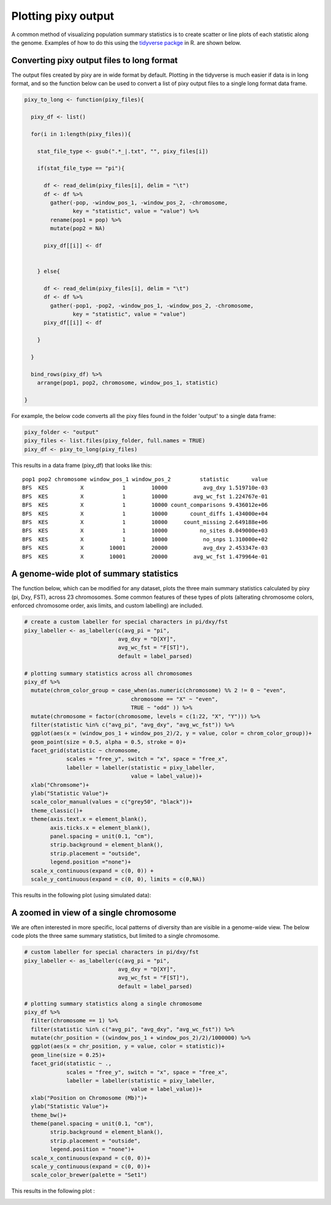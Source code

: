 ************
Plotting pixy output
************

A common method of visualizing population summary statistics is to create scatter or line plots of each statistic along the genome. Examples of how to do this using the `tidyverse packge <https://www.tidyverse.org/>`_ in R. are shown below.

Converting pixy output files to long format
================
The output files created by pixy are in wide format by default. Plotting in the tidyverse is much easier if data is in long format, and so the function below can be used to convert a list of pixy output files to a single long format data frame.

.. code:: r
    
    pixy_to_long <- function(pixy_files){
      
      pixy_df <- list()
      
      for(i in 1:length(pixy_files)){
        
        stat_file_type <- gsub(".*_|.txt", "", pixy_files[i])
        
        if(stat_file_type == "pi"){
          
          df <- read_delim(pixy_files[i], delim = "\t")
          df <- df %>%
            gather(-pop, -window_pos_1, -window_pos_2, -chromosome, 
                   key = "statistic", value = "value") %>%
            rename(pop1 = pop) %>%
            mutate(pop2 = NA)
          
          pixy_df[[i]] <- df
          
          
        } else{
          
          df <- read_delim(pixy_files[i], delim = "\t")
          df <- df %>%
            gather(-pop1, -pop2, -window_pos_1, -window_pos_2, -chromosome, 
                   key = "statistic", value = "value")
          pixy_df[[i]] <- df
          
        }
        
      }
      
      bind_rows(pixy_df) %>%
        arrange(pop1, pop2, chromosome, window_pos_1, statistic)
      
    }

For example, the below code converts all the pixy files found in the folder 'output' to a single data frame:

.. code:: r
    
    pixy_folder <- "output"
    pixy_files <- list.files(pixy_folder, full.names = TRUE)
    pixy_df <- pixy_to_long(pixy_files)

This results in a data frame (pixy_df) that looks like this:

.. parsed-literal::
    pop1 pop2 chromosome window_pos_1 window_pos_2         statistic       value
    BFS  KES          X            1        10000           avg_dxy 1.519710e-03
    BFS  KES          X            1        10000        avg_wc_fst 1.224767e-01
    BFS  KES          X            1        10000 count_comparisons 9.436012e+06
    BFS  KES          X            1        10000       count_diffs 1.434000e+04
    BFS  KES          X            1        10000     count_missing 2.649188e+06
    BFS  KES          X            1        10000          no_sites 8.049000e+03
    BFS  KES          X            1        10000           no_snps 1.310000e+02
    BFS  KES          X        10001        20000           avg_dxy 2.453347e-03
    BFS  KES          X        10001        20000        avg_wc_fst 1.479964e-01
	
A genome-wide plot of summary statistics
================

The function below, which can be modified for any dataset, plots the three main summary statistics calculated by pixy (pi, Dxy, FST), across 23 chromosomes. Some common features of these types of plots (alterating chromosome colors, enforced chromosome order, axis limits, and custom labelling) are included. 

.. code:: r

    # create a custom labeller for special characters in pi/dxy/fst
    pixy_labeller <- as_labeller(c(avg_pi = "pi", 
                                 avg_dxy = "D[XY]", 
                                 avg_wc_fst = "F[ST]"),
                                 default = label_parsed)
    
    # plotting summary statistics across all chromosomes
    pixy_df %>%
      mutate(chrom_color_group = case_when(as.numeric(chromosome) %% 2 != 0 ~ "even",
                                     chromosome == "X" ~ "even",
                                     TRUE ~ "odd" )) %>%
      mutate(chromosome = factor(chromosome, levels = c(1:22, "X", "Y"))) %>%
      filter(statistic %in% c("avg_pi", "avg_dxy", "avg_wc_fst")) %>%
      ggplot(aes(x = (window_pos_1 + window_pos_2)/2, y = value, color = chrom_color_group))+
      geom_point(size = 0.5, alpha = 0.5, stroke = 0)+
      facet_grid(statistic ~ chromosome, 
                 scales = "free_y", switch = "x", space = "free_x",
                 labeller = labeller(statistic = pixy_labeller, 
                                     value = label_value))+
      xlab("Chromsome")+
      ylab("Statistic Value")+
      scale_color_manual(values = c("grey50", "black"))+
      theme_classic()+
      theme(axis.text.x = element_blank(), 
            axis.ticks.x = element_blank(),
            panel.spacing = unit(0.1, "cm"),
            strip.background = element_blank(),
            strip.placement = "outside",
            legend.position ="none")+
      scale_x_continuous(expand = c(0, 0)) + 
      scale_y_continuous(expand = c(0, 0), limits = c(0,NA))
	  
This results in the following plot (using simulated data):

.. image:: images/genome_wide_plot.png
   :width: 600
   :align: center

A zoomed in view of a single chromosome
================

We are often interested in more specific, local patterns of diversity than are visible in a genome-wide view. The below code plots the three same summary statistics, but limited to a single chromosome. 

.. code:: r

    # custom labeller for special characters in pi/dxy/fst
    pixy_labeller <- as_labeller(c(avg_pi = "pi", 
                                 avg_dxy = "D[XY]", 
                                 avg_wc_fst = "F[ST]"),
                                 default = label_parsed)
    
    # plotting summary statistics along a single chromosome
    pixy_df %>%
      filter(chromosome == 1) %>%
      filter(statistic %in% c("avg_pi", "avg_dxy", "avg_wc_fst")) %>%
      mutate(chr_position = ((window_pos_1 + window_pos_2)/2)/1000000) %>%
      ggplot(aes(x = chr_position, y = value, color = statistic))+
      geom_line(size = 0.25)+
      facet_grid(statistic ~ ., 
                 scales = "free_y", switch = "x", space = "free_x",
                 labeller = labeller(statistic = pixy_labeller, 
                                     value = label_value))+
      xlab("Position on Chromosome (Mb)")+
      ylab("Statistic Value")+
      theme_bw()+
      theme(panel.spacing = unit(0.1, "cm"),
            strip.background = element_blank(),
            strip.placement = "outside",
            legend.position = "none")+
      scale_x_continuous(expand = c(0, 0))+ 
      scale_y_continuous(expand = c(0, 0))+
      scale_color_brewer(palette = "Set1")
	  
This results in the following plot :

.. image:: images/chromosome_plot.png
   :width: 600
   :align: center
